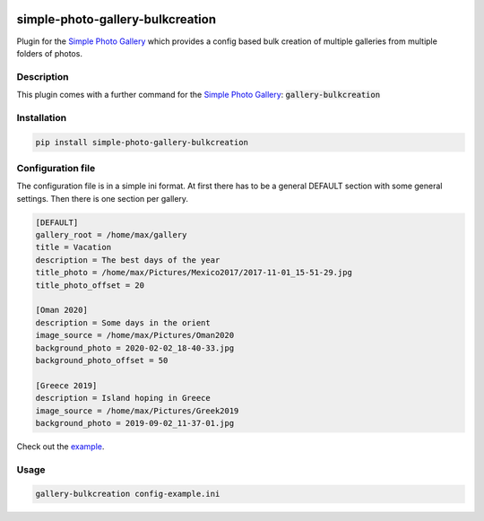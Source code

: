 .. image:: https://github.com/hille721/simple-photo-gallery-bulkcreation/workflows/build/badge.svg
    :alt: Built Status
    :target: https://github.com/hille721/simple-photo-gallery-bulkcreation/actions?query=workflow%3Abuild
.. image:: https://img.shields.io/pypi/v/simple-photo-gallery-bulkcreation.svg
    :alt: PyPI-Server
    :target: https://pypi.org/project/simple-photo-gallery-bulkcreation/

=================================
simple-photo-gallery-bulkcreation
=================================

Plugin for the `Simple Photo Gallery <https://github.com/haltakov/simple-photo-gallery>`_
which provides a config based bulk creation of multiple galleries from multiple folders of photos.

.. image:: example/gallery_overview_example.jpg
   :alt: gallery overview

Description
===========

This plugin comes with a further command for the `Simple Photo Gallery <https://github.com/haltakov/simple-photo-gallery>`_:
:code:`gallery-bulkcreation`

Installation
============

.. code-block::

   pip install simple-photo-gallery-bulkcreation

Configuration file
==================

The configuration file is in a simple ini format.
At first there has to be a general DEFAULT section with some general settings.
Then there is one section per gallery.

.. code-block::

    [DEFAULT]
    gallery_root = /home/max/gallery
    title = Vacation
    description = The best days of the year
    title_photo = /home/max/Pictures/Mexico2017/2017-11-01_15-51-29.jpg
    title_photo_offset = 20

    [Oman 2020]
    description = Some days in the orient
    image_source = /home/max/Pictures/Oman2020
    background_photo = 2020-02-02_18-40-33.jpg
    background_photo_offset = 50

    [Greece 2019]
    description = Island hoping in Greece
    image_source = /home/max/Pictures/Greek2019
    background_photo = 2019-09-02_11-37-01.jpg

Check out the `example <https://github.com/hille721/simple-photo-gallery-bulkcreation/tree/master/example>`_.

Usage
=====

.. code-block::

    gallery-bulkcreation config-example.ini
